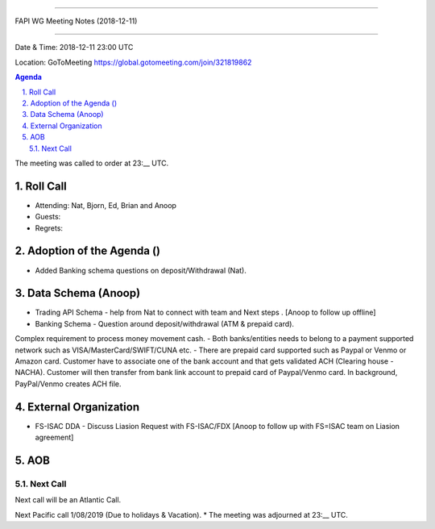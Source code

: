 ===========================================

FAPI WG Meeting Notes (2018-12-11) 

===========================================

Date & Time: 2018-12-11 23:00 UTC

Location: GoToMeeting https://global.gotomeeting.com/join/321819862

.. sectnum:: 
   :suffix: .


.. contents:: Agenda

The meeting was called to order at 23:__ UTC. 

Roll Call
===========
* Attending:   Nat, Bjorn, Ed, Brian and Anoop
* Guests: 
* Regrets: 

Adoption of the Agenda ()
==================================
*  Added Banking schema questions on deposit/Withdrawal (Nat).

Data Schema (Anoop)
======================
*  Trading API Schema - help from Nat to connect with team and Next steps . [Anoop to follow up offline]
*  Banking Schema - Question around deposit/withdrawal (ATM & prepaid card). 
Complex requirement to process money movement cash. 
- Both banks/entities needs to belong to a payment supported network such as VISA/MasterCard/SWIFT/CUNA etc.
- There are prepaid card supported such as Paypal or Venmo or Amazon card. Customer have to associate one of the bank account and that gets validated ACH (Clearing house - NACHA). Customer will then transfer from bank link account to prepaid card of Paypal/Venmo card. In background, PayPal/Venmo creates ACH file.


External Organization
========================
*  FS-ISAC DDA - Discuss Liasion Request with FS-ISAC/FDX [Anoop to follow up with FS=ISAC team on Liasion agreement]

 

AOB
===========

Next Call
-----------------------
Next call will be an Atlantic Call. 

Next Pacific call 1/08/2019 (Due to holidays & Vacation).
* The meeting was adjourned at 23:__ UTC.